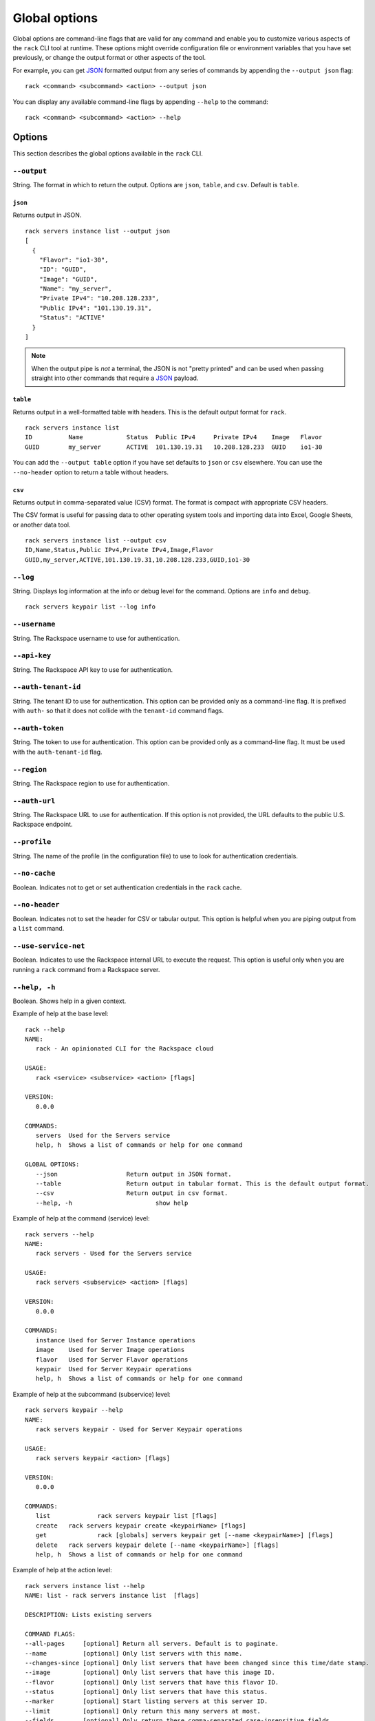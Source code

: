 .. _global_options:

Global options
==============

Global options are command-line flags that are valid for any command and enable you to customize various aspects of the ``rack`` CLI tool at runtime. These options might override configuration file or environment variables that you have set previously, or change the output format or other aspects of the tool.

For example, you can get JSON_ formatted output from any series of commands by appending the ``--output json`` flag::

    rack <command> <subcommand> <action> --output json
    
You can display any available command-line flags by appending ``--help`` to the command::

    rack <command> <subcommand> <action> --help

Options
-------

This section describes the global options available in the ``rack`` CLI. 

``--output``
~~~~~~~~~~~~

String. The format in which to return the output. Options are ``json``, ``table``, and ``csv``. Default is ``table``.

``json``
^^^^^^^^

Returns output in JSON.

::

    rack servers instance list --output json
    [
      {
        "Flavor": "io1-30",
        "ID": "GUID",
        "Image": "GUID",
        "Name": "my_server",
        "Private IPv4": "10.208.128.233",
        "Public IPv4": "101.130.19.31",
        "Status": "ACTIVE"
      }
    ]

.. note::
    When the output pipe is *not* a terminal, the JSON is not "pretty printed" and can be used when passing straight into other commands that require a JSON_ payload.

``table``
^^^^^^^^^

Returns output in a well-formatted table with headers. This is the default output format for ``rack``.

::

    rack servers instance list
    ID	        Name		Status	Public IPv4	Private IPv4	Image	Flavor
    GUID	my_server	ACTIVE	101.130.19.31	10.208.128.233	GUID	io1-30

You can add the ``--output table`` option if you have set defaults to ``json`` or ``csv`` elsewhere. You can use the ``--no-header`` option to return a table without headers.

``csv``
^^^^^^^

Returns output in comma-separated value (CSV) format. The format is compact with appropriate CSV headers.

The CSV format is useful for passing data to other operating system tools and importing data into Excel, Google Sheets, or another data tool.

::

  rack servers instance list --output csv
  ID,Name,Status,Public IPv4,Private IPv4,Image,Flavor
  GUID,my_server,ACTIVE,101.130.19.31,10.208.128.233,GUID,io1-30

``--log``
~~~~~~~~~

String. Displays log information at the info or debug level for the command. Options are ``info`` and ``debug``.

::

    rack servers keypair list --log info

``--username``
~~~~~~~~~~~~~~

String. The Rackspace username to use for authentication.

``--api-key``
~~~~~~~~~~~~~

String. The Rackspace API key to use for authentication.

``--auth-tenant-id``
~~~~~~~~~~~~~~~~~~~~

String. The tenant ID to use for authentication. This option can be provided only as a command-line flag. It is prefixed with ``auth-`` so that it does not collide with the ``tenant-id`` command flags.

``--auth-token``
~~~~~~~~~~~~~~~~

String. The token to use for authentication. This option can be provided only as a command-line flag. It must be used with the ``auth-tenant-id`` flag.

``--region``
~~~~~~~~~~~~

String. The Rackspace region to use for authentication.

``--auth-url``
~~~~~~~~~~~~~~

String. The Rackspace URL to use for authentication. If this option is not provided, the URL defaults to the public U.S. Rackspace endpoint.

``--profile``
~~~~~~~~~~~~~

String. The name of the profile (in the configuration file) to use to look for authentication credentials.

``--no-cache``
~~~~~~~~~~~~~~

Boolean. Indicates not to get or set authentication credentials in the ``rack`` cache.

``--no-header``
~~~~~~~~~~~~~~~

Boolean. Indicates not to set the header for CSV or tabular output. This option is helpful when you are piping output from a ``list`` command.

``--use-service-net``
~~~~~~~~~~~~~~~~~~~~~

Boolean. Indicates to use the Rackspace internal URL to execute the request. This option is useful only when you are running a ``rack`` command from a Rackspace server.

``--help, -h``
~~~~~~~~~~~~~~

Boolean. Shows help in a given context.

Example of help at the base level::

    rack --help
    NAME:
       rack - An opinionated CLI for the Rackspace cloud

    USAGE:
       rack <service> <subservice> <action> [flags]

    VERSION:
       0.0.0

    COMMANDS:
       servers	Used for the Servers service
       help, h	Shows a list of commands or help for one command

    GLOBAL OPTIONS:
       --json			Return output in JSON format.
       --table			Return output in tabular format. This is the default output format.
       --csv			Return output in csv format.
       --help, -h			show help

Example of help at the command (service) level::

    rack servers --help
    NAME:
       rack servers - Used for the Servers service

    USAGE:
       rack servers <subservice> <action> [flags]

    VERSION:
       0.0.0

    COMMANDS:
       instance	Used for Server Instance operations
       image	Used for Server Image operations
       flavor	Used for Server Flavor operations
       keypair	Used for Server Keypair operations
       help, h	Shows a list of commands or help for one command


Example of help at the subcommand (subservice) level::

    rack servers keypair --help
    NAME:
       rack servers keypair - Used for Server Keypair operations

    USAGE:
       rack servers keypair <action> [flags]

    VERSION:
       0.0.0

    COMMANDS:
       list		rack servers keypair list [flags]
       create	rack servers keypair create <keypairName> [flags]
       get		rack [globals] servers keypair get [--name <keypairName>] [flags]
       delete	rack servers keypair delete [--name <keypairName>] [flags]
       help, h	Shows a list of commands or help for one command

Example of help at the action level::

    rack servers instance list --help
    NAME: list - rack servers instance list  [flags]

    DESCRIPTION: Lists existing servers

    COMMAND FLAGS:
    --all-pages     [optional] Return all servers. Default is to paginate.
    --name          [optional] Only list servers with this name.
    --changes-since [optional] Only list servers that have been changed since this time/date stamp.
    --image         [optional] Only list servers that have this image ID.
    --flavor        [optional] Only list servers that have this flavor ID.
    --status        [optional] Only list servers that have this status.
    --marker        [optional] Start listing servers at this server ID.
    --limit         [optional] Only return this many servers at most.
    --fields        [optional] Only return these comma-separated case-insensitive fields.
                    Choices: id, name, status, publicipv4, privateipv4, image, flavor


    GLOBAL FLAGS:
    --username              The username with which to authenticate.
    --api-key               The API key with which to authenticate.
    --auth-tenant-id        The tenant ID of the user to authenticate as. May only be provided as a command-line flag.
    --auth-token            The authentication token of the user to authenticate as. This must be used with the `auth-tenant-id` flag.
    --auth-url              The endpoint to which authenticate.
    --region                The region to which authenticate.
    --use-service-net       Whether or not to use the internal Rackspace network
    --profile               The config file profile to use for authentication.
    --output                Format in which to return output. Options: json, csv, table. Default is 'table'.
    --no-cache              Don't get or set authentication credentials in the rack cache.
    --log                   Print debug information from the command. Options are: debug, info
    --no-header             Don't return a header for CSV nor tabular output.


.. JSON: http://json.org/
